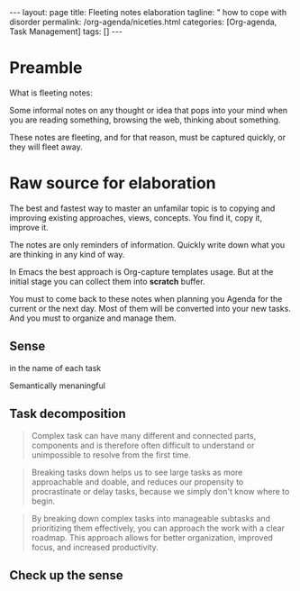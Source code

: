 #+BEGIN_EXPORT html
---
layout: page
title: Fleeting notes elaboration
tagline: " how to cope with disorder
permalink: /org-agenda/niceties.html
categories: [Org-agenda, Task Management]
tags: []
---
#+END_EXPORT

#+STARTUP: showall indent
#+OPTIONS: tags:nil num:nil \n:nil @:t ::t |:t ^:{} _:{} *:t
#+TOC: headlines 2
#+PROPERTY:header-args :results output :exports both :eval no-export
* Preamble

What is fleeting notes:

Some informal notes on any thought or idea that pops into your mind
when you are reading something, browsing the web, thinking about
something.

These notes are fleeting, and for that reason, must be captured
quickly, or they will fleet away.

* Raw source for elaboration

The best and fastest way to master an unfamilar topic is to copying
and improving existing approaches, views, concepts. You find it, copy
it, improve it.

The notes are only reminders of information. Quickly write down what
you are thinking in any kind of way.

In Emacs the best approach is Org-capture templates usage. But at the
initial stage you can collect them into *scratch* buffer.

You must to come back to these notes when planning you Agenda for the
current or the next day. Most of them will be converted into your new
tasks. And you must to organize and manage them.

** Sense

 in the name of each task

 Semantically menaningful

** Task decomposition

#+begin_quote
Complex task can have many different and connected parts, components
and is therefore often difficult to understand or unimpossible to
resolve from the first time.
#+end_quote


#+begin_quote
Breaking tasks down helps us to see large tasks as more approachable
and doable, and reduces our propensity to procrastinate or delay
tasks, because we simply don't know where to begin.
#+end_quote

#+begin_quote
By breaking down complex tasks into manageable subtasks and
prioritizing them effectively, you can approach the work with a clear
roadmap. This approach allows for better organization, improved focus,
and increased productivity.
#+end_quote


** Check up the sense
